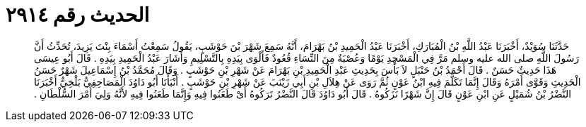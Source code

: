 
= الحديث رقم ٢٩١٤

[quote.hadith]
حَدَّثَنَا سُوَيْدٌ، أَخْبَرَنَا عَبْدُ اللَّهِ بْنُ الْمُبَارَكِ، أَخْبَرَنَا عَبْدُ الْحَمِيدِ بْنُ بَهْرَامَ، أَنَّهُ سَمِعَ شَهْرَ بْنَ حَوْشَبٍ، يَقُولُ سَمِعْتُ أَسْمَاءَ بِنْتَ يَزِيدَ، تُحَدِّثُ أَنَّ رَسُولَ اللَّهِ صلى الله عليه وسلم مَرَّ فِي الْمَسْجِدِ يَوْمًا وَعُصْبَةٌ مِنَ النِّسَاءِ قُعُودٌ فَأَلْوَى بِيَدِهِ بِالتَّسْلِيمِ وَأَشَارَ عَبْدُ الْحَمِيدِ بِيَدِهِ ‏.‏ قَالَ أَبُو عِيسَى هَذَا حَدِيثٌ حَسَنٌ ‏.‏ قَالَ أَحْمَدُ بْنُ حَنْبَلٍ لاَ بَأْسَ بِحَدِيثِ عَبْدِ الْحَمِيدِ بْنِ بَهْرَامَ عَنْ شَهْرِ بْنِ حَوْشَبٍ ‏.‏ وَقَالَ مُحَمَّدُ بْنُ إِسْمَاعِيلَ شَهْرٌ حَسَنُ الْحَدِيثِ وَقَوَّى أَمْرَهُ وَقَالَ إِنَّمَا تَكَلَّمَ فِيهِ ابْنُ عَوْنٍ ثُمَّ رَوَى عَنْ هِلاَلِ بْنِ أَبِي زَيْنَبَ عَنْ شَهْرِ بْنِ حَوْشَبٍ ‏.‏ أَنْبَأَنَا أَبُو دَاوُدَ الْمَصَاحِفِيُّ بَلْخِيٌّ أَخْبَرَنَا النَّضْرُ بْنُ شُمَيْلٍ عَنِ ابْنِ عَوْنٍ قَالَ إِنَّ شَهْرًا نَزَكُوهُ ‏.‏ قَالَ أَبُو دَاوُدَ قَالَ النَّضْرُ تَرَكُوهُ أَىْ طَعَنُوا فِيهِ وَإِنَّمَا طَعَنُوا فِيهِ لأَنَّهُ وَلِيَ أَمْرَ السُّلْطَانِ ‏.‏
